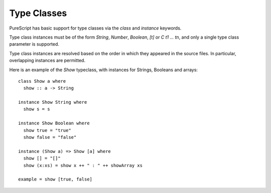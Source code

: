 Type Classes
============

PureScript has basic support for type classes via the `class` and `instance` keywords. 

Type class instances must be of the form `String`, `Number`, `Boolean`, `[t]` or `C t1 ... tn`, and only a single type class parameter is supported.

Type class instances are resolved based on the order in which they appeared in the source files. In particular, overlapping instances are permitted.

Here is an example of the `Show` typeclass, with instances for Strings, Booleans and arrays::

  class Show a where
    show :: a -> String
  
  instance Show String where
    show s = s
  
  instance Show Boolean where
    show true = "true"
    show false = "false"
  
  instance (Show a) => Show [a] where
    show [] = "[]"
    show (x:xs) = show x ++ " : " ++ showArray xs
  
  example = show [true, false]
